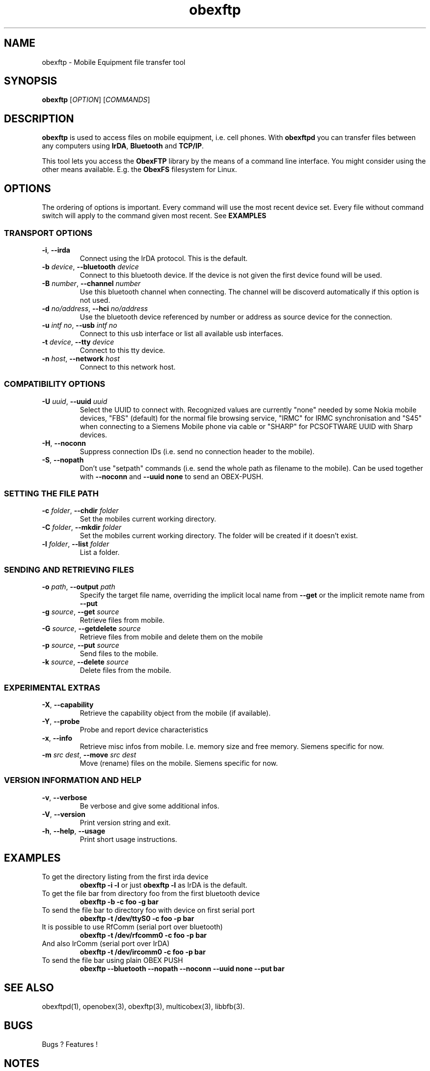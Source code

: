 '\" -*- coding: us-ascii -*-
.if \n(.g .ds T< \\FC
.if \n(.g .ds T> \\F[\n[.fam]]
.de URL
\\$2 \(la\\$1\(ra\\$3
..
.if \n(.g .mso www.tmac
.TH obexftp 1 "17 February 2009" "" ""
.SH NAME
obexftp \- Mobile Equipment file transfer tool
.SH SYNOPSIS
\fBobexftp\fR [\fIOPTION\fR] [\fICOMMANDS\fR]
.SH DESCRIPTION
\fBobexftp\fR is used to access files on mobile equipment,
i.e. cell phones. With \fBobexftpd\fR you can transfer files between any
computers using \fBIrDA\fR, \fBBluetooth\fR and \fBTCP/IP\fR.
.PP
This tool lets you access the \fBObexFTP\fR library by the means of
a command line interface.
You might consider using the other means available.
E.g. the \fBObexFS\fR filesystem for Linux.
.SH OPTIONS
The ordering of options is important. Every command will use the most
recent device set. Every file without command switch will apply to the
command given most recent. See \fBEXAMPLES\fR
.SS "TRANSPORT OPTIONS"
.TP 
\fB-i\fR, \fB--irda\fR 
Connect using the IrDA protocol. This is the default.
.TP 
\fB-b\fR \fIdevice\fR, \fB--bluetooth\fR \fIdevice\fR 
Connect to this bluetooth device. If the device is not given the first
device found will be used.
.TP 
\fB-B\fR \fInumber\fR, \fB--channel\fR \fInumber\fR 
Use this bluetooth channel when connecting.
The channel will be discoverd automatically if this option is not used.
.TP 
\fB-d\fR \fIno/address\fR, \fB--hci\fR \fIno/address\fR 
Use the bluetooth device referenced by number or address as
source device for the connection.
.TP 
\fB-u\fR \fIintf no\fR, \fB--usb\fR \fIintf no\fR 
Connect to this usb interface or list all available usb interfaces.
.TP 
\fB-t\fR \fIdevice\fR, \fB--tty\fR \fIdevice\fR 
Connect to this tty device.
.TP 
\fB-n\fR \fIhost\fR, \fB--network\fR \fIhost\fR 
Connect to this network host.
.SS "COMPATIBILITY OPTIONS"
.TP 
\fB-U\fR \fIuuid\fR, \fB--uuid\fR \fIuuid\fR 
Select the UUID to connect with. Recognized values are currently
"none" needed by some Nokia mobile devices,
"FBS" (default) for the normal file browsing service,
"IRMC" for IRMC synchronisation and
"S45" when connecting to a Siemens Mobile phone via cable or
"SHARP" for PCSOFTWARE UUID with Sharp devices.
.TP 
\fB-H\fR, \fB--noconn\fR 
Suppress connection IDs (i.e. send no connection header to the mobile).
.TP 
\fB-S\fR, \fB--nopath\fR 
Don't use "setpath" commands (i.e. send the whole path as filename to the
mobile).
Can be used together with \fB--noconn\fR and \fB--uuid none\fR to send an OBEX-PUSH.
.SS "SETTING THE FILE PATH"
.TP 
\fB-c\fR \fIfolder\fR, \fB--chdir\fR \fIfolder\fR 
Set the mobiles current working directory.
.TP 
\fB-C\fR \fIfolder\fR, \fB--mkdir\fR \fIfolder\fR 
Set the mobiles current working directory.
The folder will be created if it doesn't exist.
.TP 
\fB-l\fR \fIfolder\fR, \fB--list\fR \fIfolder\fR 
List a folder.
.SS "SENDING AND RETRIEVING FILES"
.TP 
\fB-o\fR \fIpath\fR, \fB--output\fR \fIpath\fR 
Specify the target file name, overriding the implicit local name from \fB--get\fR
or the implicit remote name from \fB--put\fR
.TP 
\fB-g\fR \fIsource\fR, \fB--get\fR \fIsource\fR 
Retrieve files from mobile.
.TP 
\fB-G\fR \fIsource\fR, \fB--getdelete\fR \fIsource\fR 
Retrieve files from mobile and delete them on the mobile
.TP 
\fB-p\fR \fIsource\fR, \fB--put\fR \fIsource\fR 
Send files to the mobile.
.TP 
\fB-k\fR \fIsource\fR, \fB--delete\fR \fIsource\fR 
Delete files from the mobile.
.SS "EXPERIMENTAL EXTRAS"
.TP 
\fB-X\fR, \fB--capability\fR 
Retrieve the capability object from the mobile (if available).
.TP 
\fB-Y\fR, \fB--probe\fR 
Probe and report device characteristics
.TP 
\fB-x\fR, \fB--info\fR 
Retrieve misc infos from mobile. I.e. memory size and free memory.
Siemens specific for now.
.TP 
\fB-m\fR \fIsrc\fR \fIdest\fR, \fB--move\fR \fIsrc\fR \fIdest\fR 
Move (rename) files on the mobile. Siemens specific for now.
.SS "VERSION INFORMATION AND HELP"
.TP 
\fB-v\fR, \fB--verbose\fR 
Be verbose and give some additional infos.
.TP 
\fB-V\fR, \fB--version\fR 
Print version string and exit.
.TP 
\fB-h\fR, \fB--help\fR, \fB--usage\fR 
Print short usage instructions.
.SH EXAMPLES
.TP 
To get the directory listing from the first irda device 
\fBobexftp -i -l\fR
or just
\fBobexftp -l\fR
as IrDA is the default.
.TP 
To get the file bar from directory foo from the first bluetooth device 
\fBobexftp -b -c foo -g bar\fR
.TP 
To send the file bar to directory foo with device on first serial port 
\fBobexftp -t /dev/ttyS0 -c foo -p bar\fR
.TP 
It is possible to use RfComm (serial port over bluetooth) 
\fBobexftp -t /dev/rfcomm0 -c foo -p bar\fR
.TP 
And also IrComm (serial port over IrDA) 
\fBobexftp -t /dev/ircomm0 -c foo -p bar\fR
.TP 
To send the file bar using plain OBEX PUSH 
\fBobexftp --bluetooth --nopath --noconn --uuid none --put bar\fR
.SH "SEE ALSO"
obexftpd(1), openobex(3), obexftp(3), multicobex(3), libbfb(3).
.SH BUGS
Bugs ? Features !
.SH NOTES
The software has been tested and reported working on at least Siemens, Ericsson, and Nokia phones.
.SH AUTHOR
Christian W. Zuckschwerdt <zany@triq.net>

